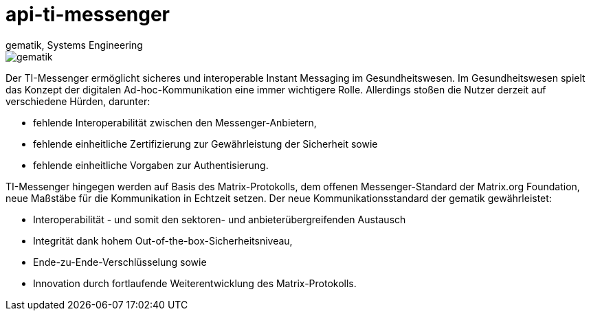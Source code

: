 = api-ti-messenger
gematik, Systems Engineering
:source-highlighter: rouge
:title-page:
:imagesdir: /images/
ifdef::env-github[]
:toc: preamble
endif::[]
ifndef::env-github[]
:toc: left
endif::[]
:toclevels: 3
:toc-title: Inhaltsverzeichnis
//:sectnums:

image::gematik_logo.svg[gematik,float="right"]

Der TI-Messenger ermöglicht sicheres und interoperable Instant Messaging im Gesundheitswesen.
Im Gesundheitswesen spielt das Konzept der digitalen Ad-hoc-Kommunikation eine immer wichtigere Rolle. Allerdings stoßen die Nutzer derzeit auf verschiedene Hürden, darunter:

- fehlende Interoperabilität zwischen den Messenger-Anbietern,
- fehlende einheitliche Zertifizierung zur Gewährleistung der Sicherheit sowie
- fehlende einheitliche Vorgaben zur Authentisierung.

TI-Messenger hingegen werden auf Basis des Matrix-Protokolls, dem offenen Messenger-Standard der Matrix.org Foundation, neue Maßstäbe für die Kommunikation in Echtzeit setzen. Der neue Kommunikationsstandard der gematik gewährleistet:

- Interoperabilität - und somit den sektoren- und anbieterübergreifenden Austausch
- Integrität dank hohem Out-of-the-box-Sicherheitsniveau,
- Ende-zu-Ende-Verschlüsselung sowie
- Innovation durch fortlaufende Weiterentwicklung des Matrix-Protokolls.
